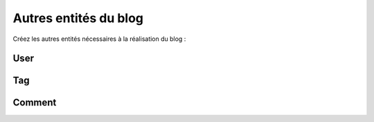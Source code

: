 ######################
Autres entités du blog
######################

Créez les autres entités nécessaires à la réalisation du blog :

****
User
****

.. container:: wy-text-center

    .. scruffy::

        [User|username:string(30);email:string(100);password:string(100)]

***
Tag
***

.. container:: wy-text-center

    .. scruffy::

        [Tag|name:string(30)]

*******
Comment
*******

.. container:: wy-text-center

    .. scruffy::

        [Comment|date:datetime;comment:text]
